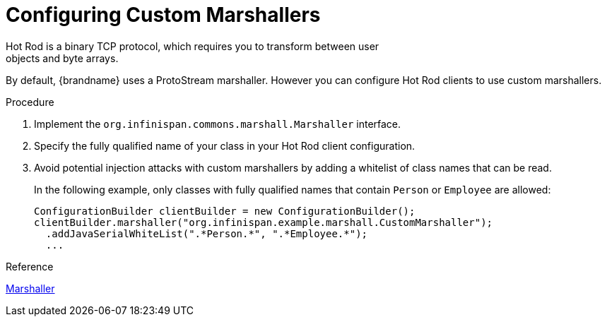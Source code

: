 [id='hotrod_marshalling']
= Configuring Custom Marshallers
Hot Rod is a binary TCP protocol, which requires you to transform between user
objects and byte arrays.

By default, {brandname} uses a ProtoStream marshaller. However you can
configure Hot Rod clients to use custom marshallers.

.Procedure

. Implement the `org.infinispan.commons.marshall.Marshaller` interface.
. Specify the fully qualified name of your class in your Hot Rod client configuration.
. Avoid potential injection attacks with custom marshallers by adding a whitelist of class names that can be read.
+
In the following example, only classes with fully qualified names that contain
`Person` or `Employee` are allowed:
+
[source,java]
----
ConfigurationBuilder clientBuilder = new ConfigurationBuilder();
clientBuilder.marshaller("org.infinispan.example.marshall.CustomMarshaller");
  .addJavaSerialWhiteList(".*Person.*", ".*Employee.*");
  ...
----

.Reference

link:{javadocroot}/org/infinispan/commons/marshall/Marshaller.html[Marshaller]

